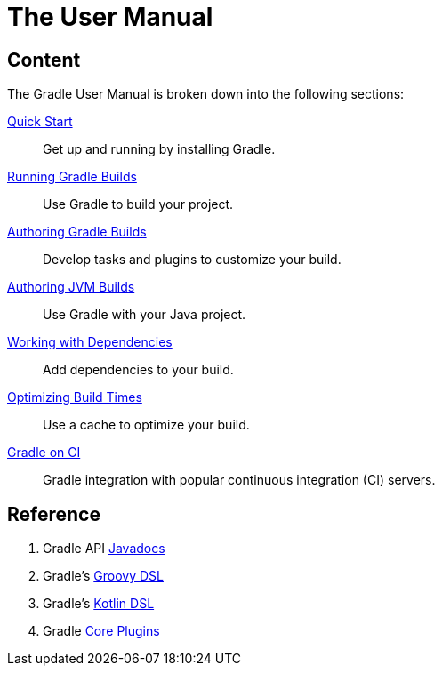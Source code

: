 // Copyright 2018 the original author or authors.
//
// Licensed under the Apache License, Version 2.0 (the "License");
// you may not use this file except in compliance with the License.
// You may obtain a copy of the License at
//
//      http://www.apache.org/licenses/LICENSE-2.0
//
// Unless required by applicable law or agreed to in writing, software
// distributed under the License is distributed on an "AS IS" BASIS,
// WITHOUT WARRANTIES OR CONDITIONS OF ANY KIND, either express or implied.
// See the License for the specific language governing permissions and
// limitations under the License.

[[about_manual]]
= The User Manual

== Content

The Gradle User Manual is broken down into the following sections:

<<getting_started.adoc#getting_started,Quick Start>> :: Get up and running by installing Gradle.
<<command_line_interface.adoc#command_line_interface,Running Gradle Builds>> :: Use Gradle to build your project.
<<build_lifecycle.adoc#build_lifecycle,Authoring Gradle Builds>> :: Develop tasks and plugins to customize your build.
<<building_java_projects.adoc#building_java_projects,Authoring JVM Builds>> :: Use Gradle with your Java project.
<<dependency_management_terminology.adoc#dependency_management_terminology,Working with Dependencies>> :: Add dependencies to your build.
<<performance.adoc#performance_gradle,Optimizing Build Times>> :: Use a cache to optimize your build.
<<jenkins.adoc#build_jenkins,Gradle on CI>> :: Gradle integration with popular continuous integration (CI) servers.

== Reference

. Gradle API http://gradle.org/docs/current/javadoc/[Javadocs]
. Gradle's https://docs.gradle.org/current/dsl/index.html[Groovy DSL]
. Gradle's https://docs.gradle.org/current/kotlin-dsl/index.html[Kotlin DSL]
. Gradle <<plugin_reference#plugin_reference,Core Plugins>>
